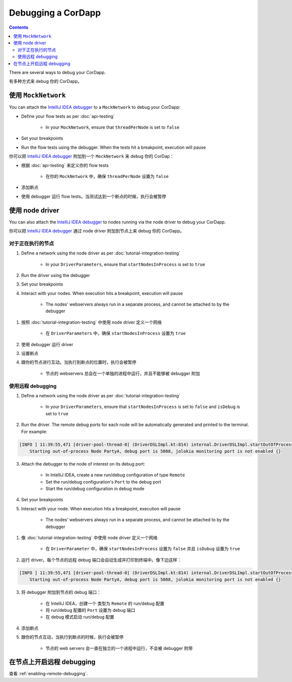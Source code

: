 Debugging a CorDapp
===================

.. contents::

There are several ways to debug your CorDapp.

有多种方式来 debug 你的 CorDapp。

使用 ``MockNetwork``
-----------------------

You can attach the `IntelliJ IDEA debugger <https://www.jetbrains.com/help/idea/debugging-code.html>`_ to a
``MockNetwork`` to debug your CorDapp:

* Define your flow tests as per :doc:`api-testing`

    * In your ``MockNetwork``, ensure that ``threadPerNode`` is set to ``false``

* Set your breakpoints
* Run the flow tests using the debugger. When the tests hit a breakpoint, execution will pause

你可以把 `IntelliJ IDEA debugger <https://www.jetbrains.com/help/idea/debugging-code.html>`_ 附加到一个 ``MockNetwork`` 来 debug 你的 CorDap：

* 根据 :doc:`api-testing` 来定义你的 flow tests

    * 在你的 ``MockNetwork`` 中，确保 ``threadPerNode`` 设置为 ``false``

* 添加断点
* 使用 debugger 运行 flow tests。当测试达到一个断点的时候，执行会被暂停

使用 node driver
---------------------

You can also attach the `IntelliJ IDEA debugger <https://www.jetbrains.com/help/idea/debugging-code.html>`_ to nodes
running via the node driver to debug your CorDapp.

你可以把 `IntelliJ IDEA debugger <https://www.jetbrains.com/help/idea/debugging-code.html>`_ 通过 node driver 附加到节点上来 debug 你的 CorDapp。

对于正在执行的节点
^^^^^^^^^^^^^^^^^^^^^^^^^

1. Define a network using the node driver as per :doc:`tutorial-integration-testing`

    * In your ``DriverParameters``, ensure that ``startNodesInProcess`` is set to ``true``

2. Run the driver using the debugger

3. Set your breakpoints

4. Interact with your nodes. When execution hits a breakpoint, execution will pause

    * The nodes' webservers always run in a separate process, and cannot be attached to by the debugger

1. 按照 :doc:`tutorial-integration-testing` 中使用 node driver 定义一个网络

    * 在 ``DriverParameters`` 中，确保 ``startNodesInProcess`` 设置为 ``true``

2. 使用 debugger 运行 driver
3. 设置断点
4. 跟你的节点进行互动。当执行到断点的位置时，执行会被暂停

    * 节点的 webservers 总会在一个单独的进程中运行，并且不能够被 debugger 附加

使用远程 debugging
^^^^^^^^^^^^^^^^^^^^^

1. Define a network using the node driver as per :doc:`tutorial-integration-testing`

    * In your ``DriverParameters``, ensure that ``startNodesInProcess`` is set to ``false`` and ``isDebug`` is set to
      ``true``

2. Run the driver. The remote debug ports for each node will be automatically generated and printed to the terminal.
   For example:

.. sourcecode:: none

    [INFO ] 11:39:55,471 [driver-pool-thread-0] (DriverDSLImpl.kt:814) internal.DriverDSLImpl.startOutOfProcessNode -
        Starting out-of-process Node PartyA, debug port is 5008, jolokia monitoring port is not enabled {}

3. Attach the debugger to the node of interest on its debug port:

    * In IntelliJ IDEA, create a new run/debug configuration of type ``Remote``
    * Set the run/debug configuration's ``Port`` to the debug port
    * Start the run/debug configuration in debug mode

4. Set your breakpoints

5. Interact with your node. When execution hits a breakpoint, execution will pause

    * The nodes' webservers always run in a separate process, and cannot be attached to by the debugger

1. 像 :doc:`tutorial-integration-testing` 中使用 node driver 定义一个网络

    * 在 ``DriverParameter`` 中，确保 ``startNodesInProcess`` 设置为 ``false`` 并且 ``isDubug`` 设置为 ``true``

2. 运行 driver。每个节点的远程 debug 端口会自动生成并打印到终端中。像下边这样：

.. sourcecode:: none

    [INFO ] 11:39:55,471 [driver-pool-thread-0] (DriverDSLImpl.kt:814) internal.DriverDSLImpl.startOutOfProcessNode -
        Starting out-of-process Node PartyA, debug port is 5008, jolokia monitoring port is not enabled {}

3. 将 debugger 附加到节点的 debug 端口：

    * 在 IntelliJ IDEA，创建一个 类型为 ``Remote`` 的 run/debug 配置
    * 将 run/debug 配置的 ``Port`` 设置为 debug 端口
    * 在 debug 模式启动 run/debug 配置

4. 添加断点
5. 跟你的节点互动，当执行到断点的时候，执行会被暂停

    * 节点的 web servers 会一直在独立的一个进程中运行，不会被 debugger 附带

在节点上开启远程 debugging
--------------------------------------

查看 :ref:`enabling-remote-debugging`.